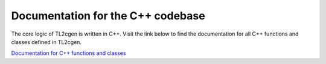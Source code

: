 ==================================
Documentation for the C++ codebase
==================================

The core logic of TL2cgen is written in C++. Visit the link below to find
the documentation for all C++ functions and classes defined in TL2cgen.

`Documentation for C++ functions and classes <./dev>`_
